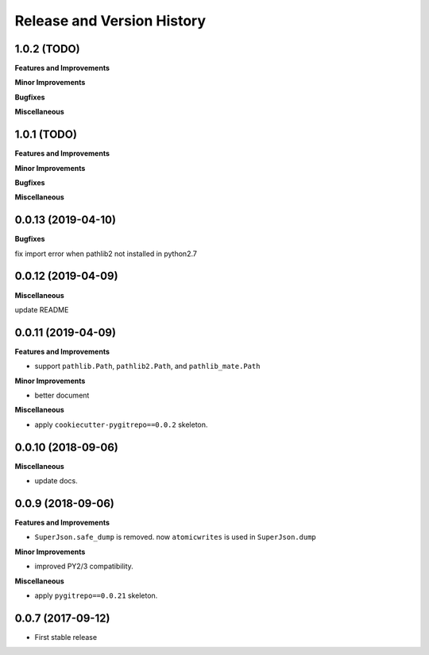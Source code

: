 .. _release_history:

Release and Version History
==============================================================================



1.0.2 (TODO)
------------------------------------------------------------------------------

**Features and Improvements**

**Minor Improvements**

**Bugfixes**

**Miscellaneous**


1.0.1 (TODO)
------------------------------------------------------------------------------
**Features and Improvements**

**Minor Improvements**

**Bugfixes**

**Miscellaneous**


0.0.13 (2019-04-10)
------------------------------------------------------------------------------
**Bugfixes**

fix import error when pathlib2 not installed in python2.7


0.0.12 (2019-04-09)
------------------------------------------------------------------------------
**Miscellaneous**

update README


0.0.11 (2019-04-09)
------------------------------------------------------------------------------
**Features and Improvements**

- support ``pathlib.Path``, ``pathlib2.Path``, and ``pathlib_mate.Path``

**Minor Improvements**

- better document

**Miscellaneous**

- apply ``cookiecutter-pygitrepo==0.0.2`` skeleton.


0.0.10 (2018-09-06)
------------------------------------------------------------------------------
**Miscellaneous**

- update docs.


0.0.9 (2018-09-06)
------------------------------------------------------------------------------
**Features and Improvements**

- ``SuperJson.safe_dump`` is removed. now ``atomicwrites`` is used in ``SuperJson.dump``

**Minor Improvements**

- improved PY2/3 compatibility.

**Miscellaneous**

- apply ``pygitrepo==0.0.21`` skeleton.


0.0.7 (2017-09-12)
------------------------------------------------------------------------------
- First stable release